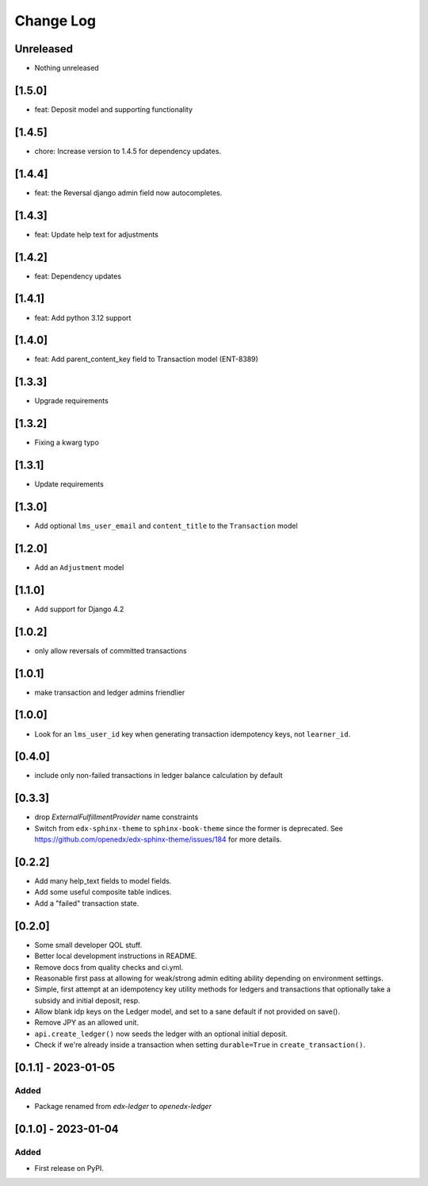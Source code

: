 Change Log
##########

..
   All enhancements and patches to openedx_ledger will be documented
   in this file.  It adheres to the structure of https://keepachangelog.com/ ,
   but in reStructuredText instead of Markdown (for ease of incorporation into
   Sphinx documentation and the PyPI description).

   This project adheres to Semantic Versioning (https://semver.org/).

.. There should always be an "Unreleased" section for changes pending release.

Unreleased
**********
* Nothing unreleased

[1.5.0]
*******
* feat: Deposit model and supporting functionality

[1.4.5]
*******
* chore: Increase version to 1.4.5 for dependency updates.

[1.4.4]
*******
* feat: the Reversal django admin field now autocompletes.

[1.4.3]
*******
* feat: Update help text for adjustments

[1.4.2]
*******
* feat: Dependency updates

[1.4.1]
*******
* feat: Add python 3.12 support

[1.4.0]
*******
* feat: Add parent_content_key field to Transaction model (ENT-8389)

[1.3.3]
*******
* Upgrade requirements

[1.3.2]
*******
* Fixing a kwarg typo

[1.3.1]
*******
* Update requirements

[1.3.0]
*******
* Add optional ``lms_user_email`` and ``content_title`` to the ``Transaction`` model

[1.2.0]
*******
* Add an ``Adjustment`` model

[1.1.0]
*******
* Add support for Django 4.2

[1.0.2]
*******
* only allow reversals of committed transactions

[1.0.1]
*******
* make transaction and ledger admins friendlier

[1.0.0]
*******
* Look for an ``lms_user_id`` key when generating transaction idempotency keys, not ``learner_id``.

[0.4.0]
*******
* include only non-failed transactions in ledger balance calculation by default

[0.3.3]
*******
* drop `ExternalFulfillmentProvider` name constraints
* Switch from ``edx-sphinx-theme`` to ``sphinx-book-theme`` since the former is
  deprecated.  See https://github.com/openedx/edx-sphinx-theme/issues/184 for
  more details.

[0.2.2]
*******
* Add many help_text fields to model fields.
* Add some useful composite table indices.
* Add a "failed" transaction state.

[0.2.0]
*******
* Some small developer QOL stuff.
* Better local development instructions in README.
* Remove docs from quality checks and ci.yml.
* Reasonable first pass at allowing for weak/strong admin editing ability depending on environment settings.
* Simple, first attempt at an idempotency key utility methods for ledgers and transactions that optionally take a subsidy and initial deposit, resp.
* Allow blank idp keys on the Ledger model, and set to a sane default if not provided on save().
* Remove JPY as an allowed unit.
* ``api.create_ledger()`` now seeds the ledger with an optional initial deposit.
* Check if we're already inside a transaction when setting ``durable=True`` in ``create_transaction()``.

[0.1.1] - 2023-01-05
********************

Added
=====

* Package renamed from `edx-ledger` to `openedx-ledger`

[0.1.0] - 2023-01-04
************************************************

Added
=====

* First release on PyPI.
